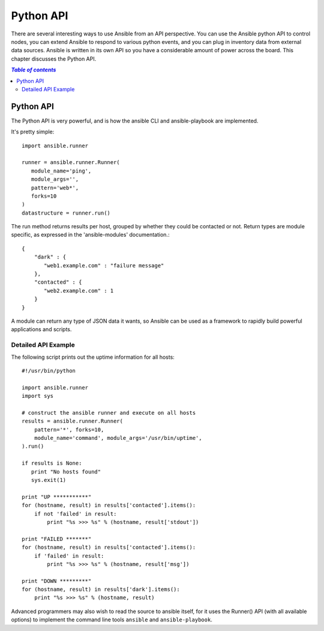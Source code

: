 Python API
==========

There are several interesting ways to use Ansible from an API perspective.   You can use
the Ansible python API to control nodes, you can extend Ansible to respond to various python events,
and you can plug in inventory data from external data sources.  Ansible is written in its own
API so you have a considerable amount of power across the board.  This chapter discusses the Python API.

.. contents:: `Table of contents`
   :depth: 2

Python API
----------

The Python API is very powerful, and is how the ansible CLI and ansible-playbook
are implemented.

It's pretty simple::

    import ansible.runner

    runner = ansible.runner.Runner(
       module_name='ping',
       module_args='',
       pattern='web*',
       forks=10
    )
    datastructure = runner.run()

The run method returns results per host, grouped by whether they
could be contacted or not.  Return types are module specific, as
expressed in the 'ansible-modules' documentation.::

    {
        "dark" : {
           "web1.example.com" : "failure message"
        },
        "contacted" : {
           "web2.example.com" : 1
        }
    }

A module can return any type of JSON data it wants, so Ansible can
be used as a framework to rapidly build powerful applications and scripts.

Detailed API Example
````````````````````

The following script prints out the uptime information for all hosts::

    #!/usr/bin/python

    import ansible.runner
    import sys

    # construct the ansible runner and execute on all hosts
    results = ansible.runner.Runner(
        pattern='*', forks=10,
        module_name='command', module_args='/usr/bin/uptime',
    ).run()

    if results is None:
       print "No hosts found"
       sys.exit(1)

    print "UP ***********"
    for (hostname, result) in results['contacted'].items():
        if not 'failed' in result:
            print "%s >>> %s" % (hostname, result['stdout'])

    print "FAILED *******"
    for (hostname, result) in results['contacted'].items():
        if 'failed' in result:
            print "%s >>> %s" % (hostname, result['msg'])

    print "DOWN *********"
    for (hostname, result) in results['dark'].items():
        print "%s >>> %s" % (hostname, result)

Advanced programmers may also wish to read the source to ansible itself, for
it uses the Runner() API (with all available options) to implement the
command line tools ``ansible`` and ``ansible-playbook``.

